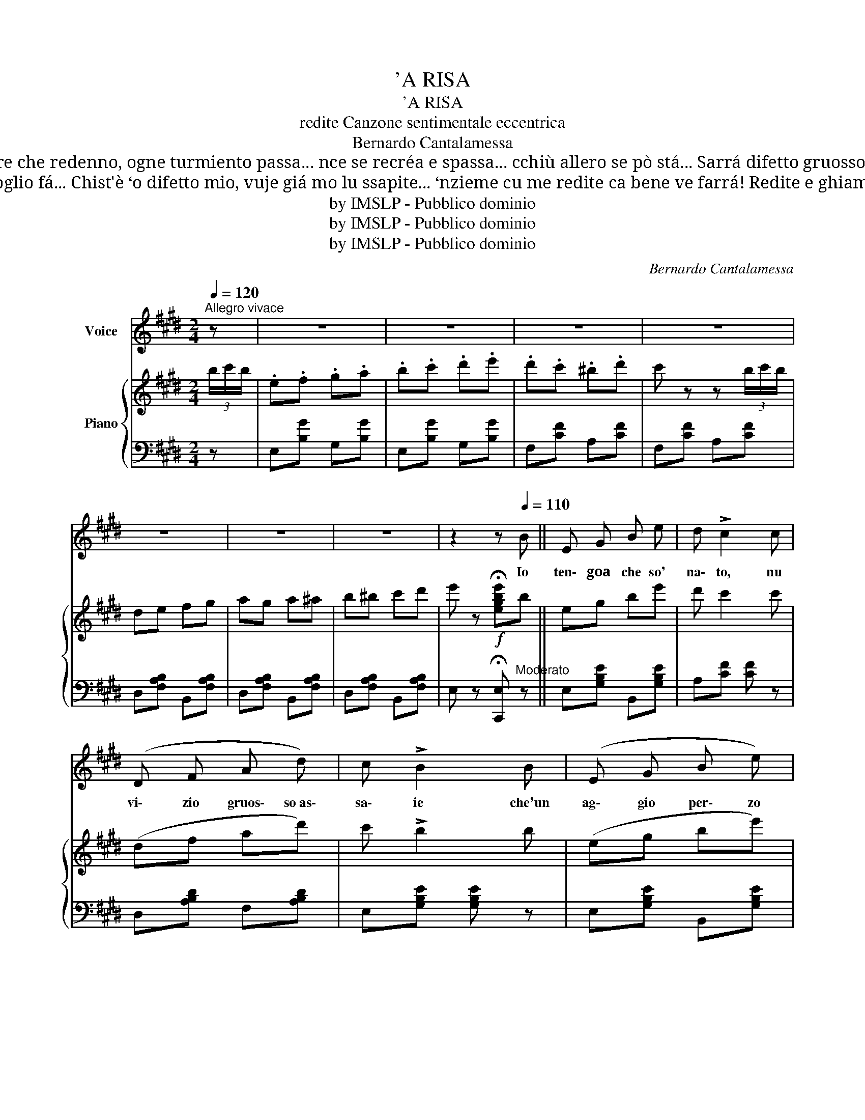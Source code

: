 X:1
T:'A RISA
T:'A RISA
T:redite Canzone sentimentale eccentrica
T:Bernardo Cantalamessa
T:Io rido si uno chiagne, si stóngo disperato, si nun aggio magnato, rido senza penzá... Mme pare che redenno, ogne turmiento passa... nce se recréa e spassa... cchiù allero se pò stá... Sarrá difetto gruosso chistu ccá... Ah – ah – ah – ah... Ma ‘o tengo e nun mm”o pòzzo cchiù levá... Ah – ah – ah – ah... 
T:Lu nonno mio diceva ca tutte li ffacenne faceva isso redenno... E accussí i' voglio fá... Chist'è ‘o difetto mio, vuje giá mo lu ssapite... ‘nzieme cu me redite ca bene ve farrá! Redite e ghiammo ja': Ah – ah – ah – ah Ca bene ve farrá: Ah – ah – ah – ah Ah – ah – ah – ah
T:by IMSLP - Pubblico dominio
T:by IMSLP - Pubblico dominio
T:by IMSLP - Pubblico dominio
C:Bernardo Cantalamessa
Z:by IMSLP - Pubblico dominio
%%score 1 { 2 | 3 }
L:1/8
Q:1/4=120
M:2/4
K:E
V:1 treble nm="Voice"
V:2 treble nm="Piano"
V:3 bass 
V:1
"^Allegro vivace" z | z4 | z4 | z4 | z4 | z4 | z4 | z4 | z2 z[Q:1/4=110] B || E G B e | d !>!c2 c | %11
w: ||||||||Io|ten\- goa che so'|na\- to, nu|
 (D F A d) | c !>!B2 B | (E G B e) | d !>!c2 c | B ^B c d | e2- e B | (E G B e) | e !>!c2 c | %19
w: vi\- zio gruos\- so~as\-|sa\- ie che'un|ag\- gio per\- zo|ma\- ie va'|tro\- va lu per\-|chè................. * M'è|sem\- pe pi a|ciu\- to de|
 (D F A d) | c !>!B2 B | E G B e | d !>!c2 c | B ^B c d |[Q:1/4=115] e z z B || E F G A | B c d e | %27
w: sta\- rein al\- le\-|gri\- a io|la ma\- lin\- co\-|ni\- a nun|sac\- cio che robb'|è De|tut\- to ri\- doe|che nce poz\- zo|
 d"^(ridendo)" !wedge!x !wedge!x !wedge!x | x z z A | D E F G | A B c d | %31
w: fa|Nun|me ne 'mpor\- ta|si ston\- goa sba\-|
 c"^(ridendo)""^Strumento:" !wedge!x !wedge!x !wedge!x | x z z !wedge!x | %33
w: glià||
 !wedge!x !wedge!x !wedge!x !wedge!x | !wedge!x !wedge!x !wedge!x !wedge!x | %35
w: ||
 !wedge!x !wedge!x !wedge!x x | x z z !wedge!x | !wedge!x !wedge!x !wedge!x !wedge!x | %38
w: |||
 !wedge!x !wedge!x !wedge!x !wedge!x | !wedge!x !wedge!x !wedge!x x | x z z2!D.C.! |] %41
w: |||
V:2
 (3b/c'/b/ | .e.f .g.a | .b.c' .d'.e' | .d'.c' .^b.d' | c' z z (3b/c'/b/ | de fg | ag a^a | %7
 b^b c'd' | e' z!f! !fermata![egbe']b || eg be' | d' c'2 c' | (df ad') | c' !>!b2 b | (eg be') | %14
 d' !>!c'2 c' |!<(! b^b c'd'!<)! | e'2 e'b | (eg be') | d' !>!c'2 c' | (df ad') | c' !>!b2 b | %21
 eg be' | d' !>!c'2 c' | b^b c'd' | e' z z (3b/c'/b/ || ef ga | bc' d'e' | d'c' ^bd' | %28
 c' z z (3a/b/a/ | de fg | ab c'd' | c'b ^ac' | b z z (3b/c'/b/ | ef g=a | bc' d'e' | d'c' ^bd' | %36
 c' z z (3a/b/a/ | dd fg | ag a^a | b^b c'd' |!f! e' z!ff! [egbe']2 |] %41
V:3
 z | E,[B,G] G,[B,G] | E,[B,G] G,[B,G] | F,[CF] A,[CF] | F,[CF] A,[CF] | D,[F,A,B,] B,,[F,A,B,] | %6
 D,[F,A,B,] B,,[F,A,B,] | D,[F,A,B,] B,,[F,A,B,] | E, z !fermata![C,,E,]"^Moderato" z || %9
 E,[G,B,E] B,,[G,B,E] | A,[CF] [CF] z | D,[A,B,D] F,[A,B,D] | E,[G,B,E] [G,B,E] z | %13
 E,[G,B,E] B,,[G,B,E] | F,[A,CF] [A,CF] z | D,[F,A,B,] B,,[F,A,B,] | E,[G,B,E] [G,B,E] z | %17
 E,[G,B,E] B,,[G,B,E] | F,[CF] [CF] z | E,[A,B,D] F,[A,B,D] | E,[G,B,E] [G,B,E] z | %21
 E,[G,B,E] B,,[G,B,E] | A,[CF] [CF] z | D,[F,A,B,] B,,[F,A,B,] |"^Più mosso" E,2 [C,,E,]2 || %25
 E,[B,E] G,[B,E] | E,[B,G] G,[B,G] | E,[B,G] A,[B,G] | F,[CF] B,[CF] | D,[F,A,B,] B,,[F,A,B,] | %30
 D,[F,A,B,] B,,[F,A,B,] | E,[B,G] G,[B,G] | E,[B,E] G,[B,E] | E,[G,B,E] G,[B,E] | %34
 E,[G,B,E] G,[B,E] | F,[CF] A,[CF] | F,[CF] B,[CF] | D,[F,A,B,] B,,[F,A,B,] | %38
 D,[F,A,B,] B,,[F,A,B,] | D,[F,A,B,] B,,[F,A,B,] | [E,G,] z [E,,E,]2 |] %41

